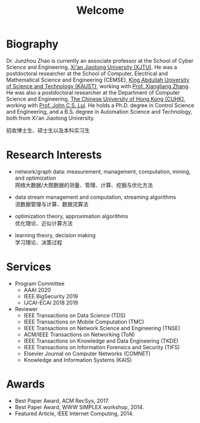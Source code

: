 # -*- fill-column: 100; -*-
#+TITLE: Welcome
#+OPTIONS: toc:nil num:nil


* Biography

  Dr. Junzhou Zhao is currently an associate professor at the School of Cyber Science and
  Engineering, [[http://www.xjtu.edu.cn/][Xi'an Jiaotong University (XJTU)]]. He was a postdoctoral researcher at the School of
  Computer, Electrical and Mathematical Science and Engineering (CEMSE), [[https://www.kaust.edu.sa/][King Abdullah University of
  Science and Technology (KAUST)]], working with [[https://www.kaust.edu.sa/en/study/faculty/xiangliang-zhang][Prof. Xiangliang Zhang]]. He was also a postdoctoral
  researcher at the Department of Computer Science and Engineering, [[http://www.cse.cuhk.edu.hk/en/][The Chinese University of Hong
  Kong (CUHK)]], working with [[http://www.cse.cuhk.edu.hk/~cslui/][Prof. John C.S. Lui]]. He holds a Ph.D. degree in Control Science and
  Engineering, and a B.S. degree in Automation Science and Technology, both from Xi'an Jiaotong
  University.

  #+ATTR_HTML: :style margin-right:1ex;
  [[file:img/news.gif]]
  招收博士生、硕士生以及本科实习生

* Research Interests

  - network/graph data: measurement, management, computation, mining, and optimization\\
    网络大数据/大图数据的测量、管理、计算、挖掘与优化方法

  - data stream management and computation, streaming algorithms\\
    流数据管理与计算、数据流算法

  - optimization theory, approximation algorithms\\
    优化理论、近似计算方法

  - learning theory, decision making\\
    学习理论、决策过程

* Services
  + Program Committee
    - AAAI 2020
    - IEEE BigSecurity 2019
    - IJCAI-ECAI 2018 2019

  + Reviewer
    - IEEE Transactions on Data Science (TDS)
    - IEEE Transactions on Mobile Computation (TMC)
    - IEEE Transactions on Network Science and Engineering (TNSE)
    - ACM/IEEE Transactions on Networking (ToN)
    - IEEE Transactions on Knowledge and Data Engineering (TKDE)
    - IEEE Transactions on Information Forensics and Security (TIFS)
    - Elsevier Journal on Computer Networks (COMNET)
    - Knowledge and Information Systems (KAIS)

* Awards

  - Best Paper Award, ACM RecSys, 2017.
  - Best Paper Award, WWW SIMPLEX workshop, 2014.
  - Featured Article, IEEE Internet Computing, 2014.


  #+ATTR_HTML: :style margin-top:2em;
  [[file:img/xjtu.png]]
  [[file:img/cuhk.png]]
  [[file:img/kaust.png]]


  [[file:img/simplex.png]]
  [[file:img/recsys.png]]
